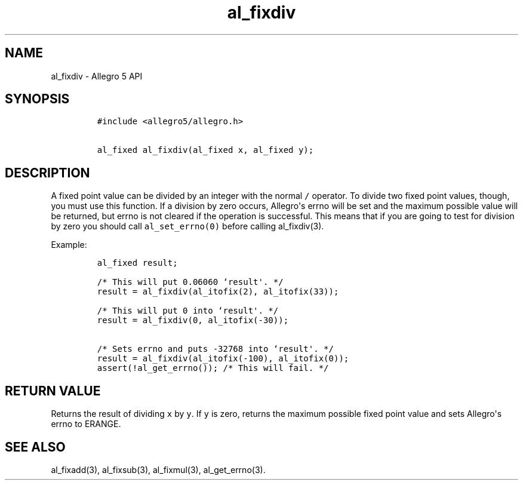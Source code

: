 .\" Automatically generated by Pandoc 1.19.2.4
.\"
.TH "al_fixdiv" "3" "" "Allegro reference manual" ""
.hy
.SH NAME
.PP
al_fixdiv \- Allegro 5 API
.SH SYNOPSIS
.IP
.nf
\f[C]
#include\ <allegro5/allegro.h>

al_fixed\ al_fixdiv(al_fixed\ x,\ al_fixed\ y);
\f[]
.fi
.SH DESCRIPTION
.PP
A fixed point value can be divided by an integer with the normal
\f[C]/\f[] operator.
To divide two fixed point values, though, you must use this function.
If a division by zero occurs, Allegro\[aq]s errno will be set and the
maximum possible value will be returned, but errno is not cleared if the
operation is successful.
This means that if you are going to test for division by zero you should
call \f[C]al_set_errno(0)\f[] before calling al_fixdiv(3).
.PP
Example:
.IP
.nf
\f[C]
al_fixed\ result;

/*\ This\ will\ put\ 0.06060\ `result\[aq].\ */
result\ =\ al_fixdiv(al_itofix(2),\ al_itofix(33));

/*\ This\ will\ put\ 0\ into\ `result\[aq].\ */
result\ =\ al_fixdiv(0,\ al_itofix(\-30));

/*\ Sets\ errno\ and\ puts\ \-32768\ into\ `result\[aq].\ */
result\ =\ al_fixdiv(al_itofix(\-100),\ al_itofix(0));
assert(!al_get_errno());\ /*\ This\ will\ fail.\ */
\f[]
.fi
.SH RETURN VALUE
.PP
Returns the result of dividing \f[C]x\f[] by \f[C]y\f[].
If \f[C]y\f[] is zero, returns the maximum possible fixed point value
and sets Allegro\[aq]s errno to ERANGE.
.SH SEE ALSO
.PP
al_fixadd(3), al_fixsub(3), al_fixmul(3), al_get_errno(3).
